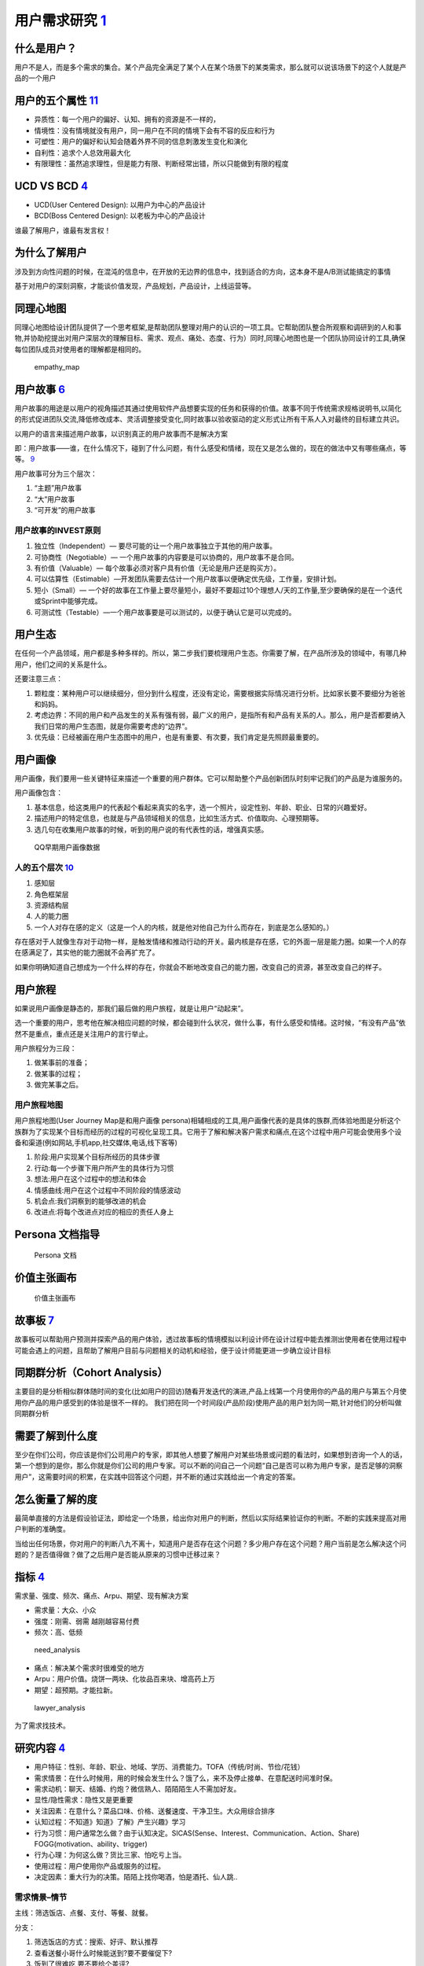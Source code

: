 
用户需求研究 `1 <http://www.woshipm.com/operate/3627874.html>`__
================================================================

什么是用户？
------------

用户不是人，而是多个需求的集合。某个产品完全满足了某个人在某个场景下的某类需求，那么就可以说该场景下的这个人就是产品的一个用户

用户的五个属性 `11 <https://www.jianshu.com/p/02df7160b7b0>`__
--------------------------------------------------------------

-  异质性：每一个用户的偏好、认知、拥有的资源是不一样的，
-  情境性：没有情境就没有用户，同一用户在不同的情境下会有不容的反应和行为
-  可塑性：用户的偏好和认知会随着外界不同的信息刺激发生变化和演化
-  自利性：追求个人总效用最大化
-  有限理性：虽然追求理性，但是能力有限、判断经常出错，所以只能做到有限的程度

UCD VS BCD `4 <https://www.bilibili.com/video/BV1wz4y1y7sg?p=2>`__
------------------------------------------------------------------

-  UCD(User Centered Design): 以用户为中心的产品设计
-  BCD(Boss Centered Design): 以老板为中心的产品设计

谁最了解用户，谁最有发言权！

为什么了解用户
--------------

涉及到方向性问题的时候，在混沌的信息中，在开放的无边界的信息中，找到适合的方向，这本身不是A/B测试能搞定的事情

基于对用户的深刻洞察，才能谈价值发现，产品规划，产品设计，上线运营等。

同理心地图
----------

同理心地图给设计团队提供了一个思考框架,是帮助团队整理对用户的认识的一项工具。它帮助团队整合所观察和调研到的人和事物,并协助挖提出对用户深层次的理解目标、需求、观点、痛处、态度、行为）同时,同理心地图也是一个团队协同设计的工具,确保每位团队成员对使用者的理解都是相同的。

.. figure:: ../img/empathy_map.png

   empathy_map

用户故事 `6 <https://www.bilibili.com/video/BV1254y1D7Ht?from=search&seid=14167562900175777805>`__
--------------------------------------------------------------------------------------------------

用户故事的用途是以用户的视角描述其通过使用软件产品想要实现的任务和获得的价值。故事不同于传统需求规格说明书,以简化的形式促进团队交流,降低修改成本、灵活调整接受变化,同时故事以验收驱动的定义形式让所有干系人入对最终的目标建立共识。

以用户的语言来描述用户故事，以识别真正的用户故事而不是解决方案

即：用户故事——谁，在什么情况下，碰到了什么问题，有什么感受和情绪，现在又是怎么做的，现在的做法中又有哪些痛点，等等。
`9 <https://www.jianshu.com/p/60e79d46dde5>`__

用户故事可分为三个层次：

1. “主题”用户故事
2. “大”用户故事
3. “可开发”的用户故事

用户故事的INVEST原则
~~~~~~~~~~~~~~~~~~~~

1. 独立性（Independent）— 要尽可能的让一个用户故事独立于其他的用户故事。
2. 可协商性（Negotiable）—
   一个用户故事的内容要是可以协商的，用户故事不是合同。
3. 有价值（Valuable）—
   每个故事必须对客户具有价值（无论是用户还是购买方）。
4. 可以估算性（Estimable）—开发团队需要去估计一个用户故事以便确定优先级，工作量，安排计划。
5. 短小（Small）—
   一个好的故事在工作量上要尽量短小，最好不要超过10个理想人/天的工作量,至少要确保的是在一个迭代或Sprint中能够完成。
6. 可测试性（Testable）—一个用户故事要是可以测试的，以便于确认它是可以完成的。

用户生态
--------

在任何一个产品领域，用户都是多种多样的。所以，第二步我们要梳理用户生态。你需要了解，在产品所涉及的领域中，有哪几种用户，他们之间的关系是什么。

还要注意三点：

1. 颗粒度：某种用户可以继续细分，但分到什么程度，还没有定论，需要根据实际情况进行分析。比如家长要不要细分为爸爸和妈妈。
2. 考虑边界：不同的用户和产品发生的关系有强有弱，最广义的用户，是指所有和产品有关系的人。那么，用户是否都要纳入我们日常的用户生态图，就是你需要考虑的“边界”。
3. 优先级：已经被画在用户生态图中的用户，也是有重要、有次要，我们肯定是先照顾最重要的。

用户画像
--------

用户画像，我们要用一些关键特征来描述一个重要的用户群体。它可以帮助整个产品创新团队时刻牢记我们的产品是为谁服务的。

用户画像包含：

1. 基本信息，给这类用户的代表起个看起来真实的名字，选一个照片，设定性别、年龄、职业、日常的兴趣爱好。
2. 描述用户的特定信息，也就是与产品领域相关的信息，比如生活方式、价值取向、心理预期等。
3. 选几句在收集用户故事的时候，听到的用户说的有代表性的话，增强真实感。

.. figure:: ../img/QQ_users.jpg

   QQ早期用户画像数据

人的五个层次 `10 <https://www.jianshu.com/p/85ec807c56d3>`__
~~~~~~~~~~~~~~~~~~~~~~~~~~~~~~~~~~~~~~~~~~~~~~~~~~~~~~~~~~~~

1. 感知层
2. 角色框架层
3. 资源结构层
4. 人的能力圈
5. 一个人对存在感的定义（这是一个人的内核，就是他对他自己为什么而存在，到底是怎么感知的。）

存在感对于人就像生存对于动物一样，是触发情绪和推动行动的开关。最内核是存在感，它的外面一层是能力圈。如果一个人的存在感满足了，其实他的能力圈就不会再扩充了。

如果你明确知道自己想成为一个什么样的存在，你就会不断地改变自己的能力圈，改变自己的资源，甚至改变自己的样子。

用户旅程
--------

如果说用户画像是静态的，那我们最后做的用户旅程，就是让用户“动起来”。

选一个重要的用户，思考他在解决相应问题的时候，都会碰到什么状况，做什么事，有什么感受和情绪。这时候，“有没有产品”依然不是重点，重点还是关注用户的言行举止。

用户旅程分为三段：

1. 做某事前的准备；
2. 做某事的过程；
3. 做完某事之后。

用户旅程地图
~~~~~~~~~~~~

用户旅程地图(User Journey Map是和用户画像
persona)相辅相成的工具,用户画像代表的是具体的族群,而体验地图是分析这个族群为了实现某个目标而经历的过程的可视化呈现工具。它用于了解和解决客户需求和痛点,在这个过程中用户可能会使用多个设备和渠道(例如网站,手机app,社交媒体,电话,线下客等)

1. 阶段:用户实现某个目标所经历的具体步骤
2. 行动:每一个步骤下用户所产生的具体行为习惯
3. 想法:用户在这个过程中的想法和体会
4. 情感曲线:用户在这个过程中不同阶段的情感波动
5. 机会点:我们洞察到的能够改进的机会
6. 改进点:将每个改进点对应的相应的责任人身上

Persona 文档指导
----------------

.. figure:: ../img/persona.png

   Persona 文档

价值主张画布
------------

.. figure:: ../img/value_map.png

   价值主张画布

故事板 `7 <http://acadeck.com/?p=411>`__
----------------------------------------

故事板可以帮助用户预测并探索产品的用户体验，透过故事板的情境模拟以利设计师在设计过程中能去推测出使用者在使用过程中可能会遇上的问题，且帮助了解用户目前与问题相关的动机和经验，便于设计师能更进一步确立设计目标

同期群分析（Cohort Analysis）
-----------------------------

主要目的是分析相似群体随时间的变化(比如用户的回访)随看开发迭代的演进,产品上线第一个月使用你的产品的用户与第五个月使用你产品的用户感受到的体验是很不一样的。
我们把在同一个时间段(产品阶段)使用产品的用户划为同一期,针对他们的分析叫做同期群分析

需要了解到什么度
----------------

至少在你们公司，你应该是你们公司用户的专家，即其他人想要了解用户对某些场景或问题的看法时，如果想到咨询一个人的话，第一个想到的是你，那么你就是你们公司的用户专家。可以不断的问自己一个问题“自己是否可以称为用户专家，是否足够的洞察用户”，这需要时间的积累，在实践中回答这个问题，并不断的通过实践给出一个肯定的答案。

怎么衡量了解的度
----------------

最简单直接的方法是假设验证法，即给定一个场景，给出你对用户的判断，然后以实际结果验证你的判断。不断的实践来提高对用户判断的准确度。

当给出任何场景，你对用户的判断八九不离十，知道用户是否存在这个问题？多少用户存在这个问题？用户当前是怎么解决这个问题的？是否值得做？做了之后用户是否能从原来的习惯中迁移过来？

指标 `4 <https://www.bilibili.com/video/BV1wz4y1y7sg?p=2>`__
------------------------------------------------------------

需求量、强度、频次、痛点、Arpu、期望、现有解决方案

-  需求量：大众、小众
-  强度：刚需、弱需 越刚越容易付费
-  频次：高、低频

.. figure:: ../img/need_analysis.png

   need_analysis

-  痛点：解决某个需求时很难受的地方
-  Arpu：用户价值。烧饼一两块、化妆品百来块、增高药上万
-  期望：超预期。才能拉新。

.. figure:: ../img/lawyer_analysis.png

   lawyer_analysis

为了需求找技术。

研究内容 `4 <https://www.bilibili.com/video/BV1wz4y1y7sg?p=2>`__
----------------------------------------------------------------

-  用户特征：性别、年龄、职业、地域、学历、消费能力。TOFA（传统/时尚、节俭/花钱）
-  需求情景：在什么时候用，用的时候会发生什么？饿了么，来不及停止接单、在意配送时间准时保。
-  需求动机：聊天、结婚、约炮？微信熟人、陌陌陌生人不需加好友。
-  显性/隐性需求：隐性又是更重要
-  关注因素：在意什么？菜品口味、价格、送餐速度、干净卫生。大众用综合排序
-  认知过程：不知道》知道》了解》产生兴趣》学习
-  行为习惯：用户通常怎么做？由于认知决定。SICAS(Sense、Interest、Communication、Action、Share)
   FOGG(motivation、ability、trigger)
-  行为心理：为何这么做？货比三家、怕吃亏上当。
-  使用过程：用户使用你产品或服务的过程。
-  决定因素：重大行为的决策。陌陌上找你喝酒，怕是酒托、仙人跳..

需求情景–情节
~~~~~~~~~~~~~

主线：筛选饭店、点餐、支付、等餐、就餐。

分支：

1. 筛选饭店的方式：搜索、好评、默认推荐
2. 查看送餐小哥什么时候能送到?要不要催促下?
3. 饭到了很难吃,要不要给个差评?

异常：退餐流程,这个流程中,又可以细分出N个情景

用户体验、满意度、需求满足程度

1. 产品不同,研究的内容和方法也会有差异,需要活学活用。
2. 这条线上的每一个点,都会关联到你的业务流程设计,产品功能设计,运营策略,付费转化策略,营销推广的策略和\ **N个细节**\ 。
3. 产品的每一个细节,都跟用户需求有着千丝万缕的联系。大到产品定位规划,商业模式,竞争策略,小到每一句营销的文案编写,UI设计图那个字需要加大加粗,某个位置需要一个小图标。

洞察用户时常犯错误
------------------

1）以偏概全，因自己或周边人经常遇到某些场景，就以为绝大多数人会遇到类似场景，很感性的认知。举例：你朋友圈的热点可能真的只是你朋友圈的热点，在你父母那，在你高中同学那，在别的行业的大学同学那，甚至同行业同事那里，大家的热点都是有差异的。

2）常识性错误，比如我们知道一般老板会查看下属工作情况，老板也更关心公司的业绩统计数据，然后我们就可能认为下属资料和业绩统计分析会有较高的用户重合度，其实不一定，因为查看下属资料这个大概率是管理员做，但统计分析这种业务员也可以查看，甚至是老板指派专人管理。

3）过于相信数据，比如AI技术可以实现一些功能的自动化，我们通过自动化的开关来判定用户有没有使用，也通过用户对自动化数据的修改来判断用户是否真的将自动化使用起来。但数据表现都很好，不代表用户满意，用户可能只是不知道你给他自动做来那么多事情，甚至知道了，也觉得数据是错的，但选择忽略而已，需要更多的从用户真实的反馈中得到。

4）静态的看待用户的行为，无论我们做用户访谈，还是用户调研，得出的数据和内容是基于当时用户状态及对产品的了解，而用户在产品或服务使用的过程中，是会随时间的变化而变化的。比如对于C端用户勋章挑战类的功能，刚开始可能用户比较喜欢，参与度较高，但随着参与次数的提升，部分用户会有疲劳感，这在产品的设计中，就要考虑随时间周期变化的用户的反馈。

如何将用户需求转换为产品需求？
------------------------------

首先保持二八原则，只有普遍用户的需求，才能内化为产品的需求。比如某个需求就一个用户需要，其他大多数用户都不需要，你就不需要做。

通过现象看本质，收集用户需求以后，多为自己几个为什么，找到用户的动机。

例如：用户在沙漠中需要水，你就要问自己用户为什么需要水？用户有可能口渴了，那这时候你给他水就好，如果用户是因为太热，你能不能给他防晒服，甚至考虑一下用户体验，觉得防晒服太麻烦，提供防晒霜。有时候一个人并不能完全洞察用户的动机，需要团队的其他人员一起头脑风暴，甚至多问提这个需求的原始用户几个为什么，直到找到真正动机为止，然后结合产品本身衡量需求的性价比，最后综合团队实力，需求急切度确定最终产品需求。

需求提取 `3 <https://blog.csdn.net/eickandy/article/details/80294224>`__
~~~~~~~~~~~~~~~~~~~~~~~~~~~~~~~~~~~~~~~~~~~~~~~~~~~~~~~~~~~~~~~~~~~~~~~~

“如果我最初问消费者他们想要什么，他们应该是会告诉我，‘要一匹更快的马！’”

——这是亨利·福特的一句经典名言，如今我们在《乔布斯传》里又见到了它。

客户需求有显性需求和隐性需求两大类。我们通过市场调查得知的往往都是一些诸如“我要一匹更快的马”这类显性需求。客户的显性需求并不是客户真正的需求。企业需要根据所收集的显性需求信息进行深度挖掘和捕获，以了解客户的隐性需求是什么，进而分析出客户的真正需求是什么（例如：用更短的时间、更快地到达目的地）。这就是一个需求分析的过程。

Y 模型 `12 <https://www.jianshu.com/p/2af332aaa017>`__
~~~~~~~~~~~~~~~~~~~~~~~~~~~~~~~~~~~~~~~~~~~~~~~~~~~~~~

.. figure:: ../img/Y_model.png

   Y 模型

配图中你可以看到一个大写的字母 Y，有三个线段、四个节点。

-  “节点
   1”代表的是用户需求场景，经常被简称为用户需求。这是起点，是表象，是表面的需求，是用户的观点和行为。
-  “节点
   2”是用户需求背后的目标和动机，是用户言行的原因。不过产品经理在思考用户目标时也要综合考虑公司、产品的目标。
-  “节点 3”是产品功能，是解决方案，是技术人员能看懂的描述。
-  “节点
   4”是人性与价值观，或者说是用户心智，是需求的最深层体现，是需求的本质。

Y 模型的不同阶段，各自需要回答一些问题，可以总结为 6 个 W 和 3 个 H。

“节点 1”这个阶段的问题主要是
Who（目标用户是谁）、What（需求表现为什么）和
Where/When（何时何地，什么情况下）。

“节点 1”到“节点 2”和“节点 2”到“节点
4”这个阶段，对应的是对用户需求的层层深入。这个阶段要回答 Why
这个问题——要不停地往下深入挖掘需求，了解用户为什么会有这样的言行、为什么会有这样的目标和动机。

“节点 4”到“节点 2”再到“节点 3”的过程中，你要想清楚
How——也就是要想清楚问题应该怎么解决。这个叫浅出，先深入后浅出。

“节点 3”中，要回答 Which、How many、How much 三个问题。

Which
是指选哪一个方案，做哪一个功能，这背后其实是对价值的判断，比如怎么评估性价比和优先级。How
many 是指这一次做多少个功能，考验的是对迭代周期，产品包大小的把控。How
much
原意是多少钱，这里引申为多少资源，是对时间、金钱、团队等资源的评估。

   在一个不成熟的领域或全新的市场，只做“节点
   1、2、3”是玩得转的。但表层需求很快就会被相似的跟进产品满足，随着市场的成熟，产品很快会陷入同质化竞争和价格战，最终整个市场变成红海。而破局的方法就在“节点
   4”（用户心智）。

作为初创团队，你要做的重要事情只有两件，一是和用户交流，二是开发产品。
———保罗·格雷厄姆

创新会面临两大风险，一是市场风险，就是说你做的产品有没有人需要，二是技术风险，就是说你能不能把东西做出来。

和用户交流，就是 Y
模型的前半段，是解决市场风险，对应的心法就是用心听；而开发产品，就是 Y
模型的后半段，是解决技术风险，对应的心法是不要照着做。

研究方法 `5 <https://www.bilibili.com/video/BV1wz4y1y7sg?p=3>`__
----------------------------------------------------------------

-  用户访谈：主要是定性研究，是围绕一个特定的目的，通过不同的形式了解用户，从而获取受访用户对产品或者服务的感受、意见、建议，以及期望的过程。\ `14 <https://weread.qq.com/web/reader/46532b707210fc4f465d044k6ea321b021d6ea9ab1ba605>`__
-  问卷调查：问卷设计一般都需要产品经理完成，然后可以找专业调研公司去实施。定量研究
-  体验与观察
-  焦点小组：通常需要第三方专业公司提供服务，这种方式是一个主持人面对一组用户，按照访谈提纲进行半结构式的交谈，每次可访谈6～12个用户，是效率非常高的研究方法，但也是对主持人控场能力要求非常高的方法。
-  成为用户
-  参与式设计
-  卡片分类
-  亲和图法
-  可用性测试
-  数据分析
-  满意度调查

结果产出 `5 <https://www.bilibili.com/video/BV1wz4y1y7sg?p=3>`__
----------------------------------------------------------------

-  用户画像
-  用户应用情景
-  主线情景
-  分支情景
-  异常情景
-  认知过程
-  关注因素
-  行为心理
-  决策心理
-  任务流程分析
-  逻辑与权重

用户访谈
--------

在求职和工作中会有什么作用呢？

1. 在求职中，用户访谈是说服面试官的武器。

在面试中，面试官可能会质疑你需求的合理性。例如，面试官可能会说：“我觉得你这个约别人骑行的需求是个伪需求。”如果你没有做用户访谈，那么你只能说：“我觉着这个需求肯定是存在的，因为我就有这个需求。”这样是不是显得底气不足？但是，如果你做过用户访谈，你就可以自信地说：“这个需求确实存在，因为我访谈了20
个目标用户，其中85%的用户提到自己有这个需求，主要场景有两个，一个是当自己不会修车时可以找人帮忙，另一个是他们觉得一个人骑行很无聊。”这样的回答是不是更有说服力？

2. 在工作中，用户访谈是验证需求合理性的方法之一。

作为产品经理，我们要“发现需求”，而不是“创造需求”。这就要求我们通过科学、严谨的方法去挖掘需求，而不是用拍脑袋的方式决定有什么需求。比较严谨的方式有两种，一种是数据分析，另一种是用户访谈。因此，在掌握了用户访谈的方法后，我们就可以在以后的工作中设计出更符合用户预期的产品。

消费心理 `8 <https://wiki.mbalib.com/wiki/%E6%B6%88%E8%B4%B9%E8%80%85%E5%BF%83%E7%90%86>`__
-------------------------------------------------------------------------------------------

-  比附大腕以成就品牌：蒙牛一开始绑定伊利、借助内蒙古的优秀品牌。
-  通过情感联系来打造品牌：“钻石恒久远，一颗永留传”–“钻石有价，爱情无价”；贝尔电话–“女儿说她爱我们。”
-  掌握消费者的需求和心理：静的让你日日夜夜都感觉不到–伊莱克斯冰箱；“谁杀了兔子乔丹”–我穿耐克鞋，我是英雄
-  通过事件营销推广品牌：“水仙花”实验，向观众展示了水仙花在农夫山泉天然水和纯净水中的生长状况；刘翔与可口可乐，销量一度上升了30％。
-  珍惜消费群体：“飘柔”产品曾领先于洗发行业，为了低档市场的销售量，研发了“飘柔”系列的淋浴液及香皂，降低了品牌的市场价值。
